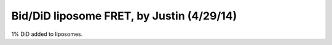 Bid/DiD liposome FRET, by Justin (4/29/14)
==========================================

1% DiD added to liposomes.

.. plot::
    :context:

    from pylab import *
    close('all')
    concs = np.array([1000, 500, 250, 125, 62.5, 31.25, 15.625,
             7.8125, 3.90625, 1.953125, 0.9765625, 0])
    fret = np.array([12.34482958, 13.32278601, 16.69284056, 18.47150343,
            19.75115244, 20.01660812, 23.22359198, 23.56273132, 27.99911577,
            29.90544125, 31.22612062, 34.06519739])
    fret_sds = np.array([1.163555487, 0.924293645, 1.928998199, 1.242210848,
                         0.762702035, 1.450931862, 1.250408076, 0.421700739,
                         0.440462041, 0.312535014, 0.700180056, 1.008105769])

    figure()
    errorbar(concs, fret, yerr=fret_sds, marker='o', color='r')
    title('Bid/DiD liposome FRET')
    xlabel('[Unlabeled Bid] (nM)')
    ylabel('FRET efficiency (%)')
    xlim([-20, 1020])
    ylim([0, 40])

.. plot::
    :context:

    close('all')
    figure()
    errorbar(log10(concs), fret, yerr=fret_sds, marker='o', color='r')
    xlabel('log10([Unlabeled Bid]) (nM)')
    ylim([0, 35])
    title('Bid/DiD liposome FRET')
